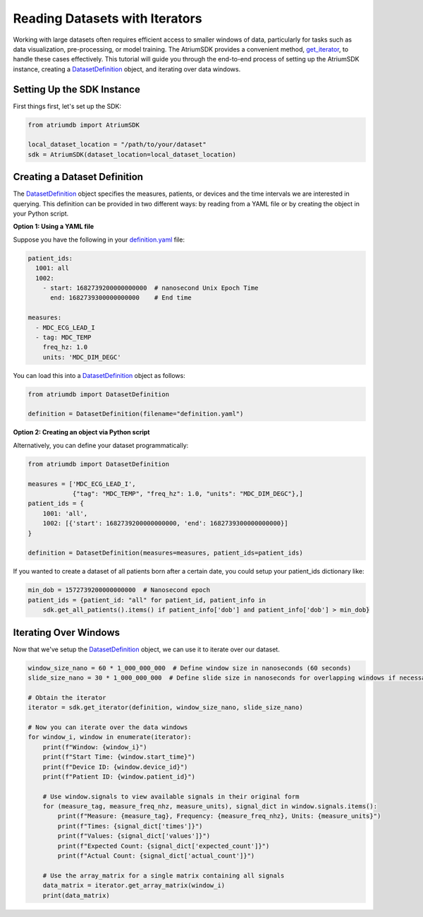 Reading Datasets with Iterators
===============================

Working with large datasets often requires efficient access to smaller windows of data, particularly for tasks such
as data visualization, pre-processing, or model training. The AtriumSDK provides a convenient method, `get_iterator  <contents.html#atriumdb.AtriumSDK.get_iterator>`_,
to handle these cases effectively. This tutorial will guide you through the end-to-end process of setting up the
AtriumSDK instance, creating a `DatasetDefinition <contents.html#atriumdb.DatasetDefinition>`_ object, and iterating over data windows.


Setting Up the SDK Instance
---------------------------

First things first, let's set up the SDK:

.. code-block:: python

    from atriumdb import AtriumSDK

    local_dataset_location = "/path/to/your/dataset"
    sdk = AtriumSDK(dataset_location=local_dataset_location)

Creating a Dataset Definition
-----------------------------

The `DatasetDefinition <contents.html#atriumdb.DatasetDefinition>`_ object specifies the measures, patients, or devices and the time intervals we are interested in querying.
This definition can be provided in two different ways: by reading from a YAML file or by creating the object in your Python script.

**Option 1: Using a YAML file**

Suppose you have the following in your `definition.yaml  <dataset.html#definition-file-format>`_ file:

.. code-block:: yaml

    patient_ids:
      1001: all
      1002:
        - start: 1682739200000000000  # nanosecond Unix Epoch Time
          end: 1682739300000000000    # End time

    measures:
      - MDC_ECG_LEAD_I
      - tag: MDC_TEMP
        freq_hz: 1.0
        units: 'MDC_DIM_DEGC'

You can load this into a `DatasetDefinition <contents.html#atriumdb.DatasetDefinition>`_ object as follows:

.. code-block:: python

    from atriumdb import DatasetDefinition

    definition = DatasetDefinition(filename="definition.yaml")


**Option 2: Creating an object via Python script**

Alternatively, you can define your dataset programmatically:

.. code-block:: python

    from atriumdb import DatasetDefinition

    measures = ['MDC_ECG_LEAD_I',
                {"tag": "MDC_TEMP", "freq_hz": 1.0, "units": "MDC_DIM_DEGC"},]
    patient_ids = {
        1001: 'all',
        1002: [{'start': 1682739200000000000, 'end': 1682739300000000000}]
    }

    definition = DatasetDefinition(measures=measures, patient_ids=patient_ids)

If you wanted to create a dataset of all patients born after a certain date, you could setup your patient_ids dictionary like:

.. code-block:: python

    min_dob = 1572739200000000000  # Nanosecond epoch
    patient_ids = {patient_id: "all" for patient_id, patient_info in
        sdk.get_all_patients().items() if patient_info['dob'] and patient_info['dob'] > min_dob}

Iterating Over Windows
----------------------

Now that we've setup the `DatasetDefinition <contents.html#atriumdb.DatasetDefinition>`_ object, we can use it to iterate over our dataset.

.. code-block:: python

    window_size_nano = 60 * 1_000_000_000  # Define window size in nanoseconds (60 seconds)
    slide_size_nano = 30 * 1_000_000_000  # Define slide size in nanoseconds for overlapping windows if necessary (30 seconds)

    # Obtain the iterator
    iterator = sdk.get_iterator(definition, window_size_nano, slide_size_nano)

    # Now you can iterate over the data windows
    for window_i, window in enumerate(iterator):
        print(f"Window: {window_i}")
        print(f"Start Time: {window.start_time}")
        print(f"Device ID: {window.device_id}")
        print(f"Patient ID: {window.patient_id}")

        # Use window.signals to view available signals in their original form
        for (measure_tag, measure_freq_nhz, measure_units), signal_dict in window.signals.items():
            print(f"Measure: {measure_tag}, Frequency: {measure_freq_nhz}, Units: {measure_units}")
            print(f"Times: {signal_dict['times']}")
            print(f"Values: {signal_dict['values']}")
            print(f"Expected Count: {signal_dict['expected_count']}")
            print(f"Actual Count: {signal_dict['actual_count']}")

        # Use the array_matrix for a single matrix containing all signals
        data_matrix = iterator.get_array_matrix(window_i)
        print(data_matrix)
